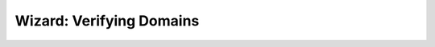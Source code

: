 .. _doc_krill_manager_wizard_verifying_domains:

Wizard: Verifying Domains
=========================
